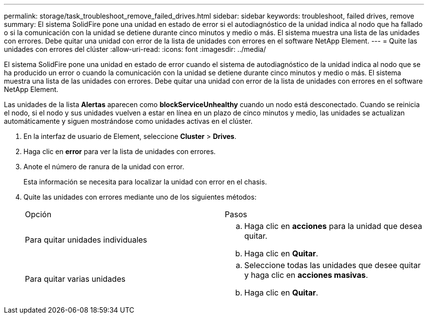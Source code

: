 ---
permalink: storage/task_troubleshoot_remove_failed_drives.html 
sidebar: sidebar 
keywords: troubleshoot, failed drives, remove 
summary: El sistema SolidFire pone una unidad en estado de error si el autodiagnóstico de la unidad indica al nodo que ha fallado o si la comunicación con la unidad se detiene durante cinco minutos y medio o más. El sistema muestra una lista de las unidades con errores. Debe quitar una unidad con error de la lista de unidades con errores en el software NetApp Element. 
---
= Quite las unidades con errores del clúster
:allow-uri-read: 
:icons: font
:imagesdir: ../media/


[role="lead"]
El sistema SolidFire pone una unidad en estado de error cuando el sistema de autodiagnóstico de la unidad indica al nodo que se ha producido un error o cuando la comunicación con la unidad se detiene durante cinco minutos y medio o más. El sistema muestra una lista de las unidades con errores. Debe quitar una unidad con error de la lista de unidades con errores en el software NetApp Element.

Las unidades de la lista *Alertas* aparecen como *blockServiceUnhealthy* cuando un nodo está desconectado. Cuando se reinicia el nodo, si el nodo y sus unidades vuelven a estar en línea en un plazo de cinco minutos y medio, las unidades se actualizan automáticamente y siguen mostrándose como unidades activas en el clúster.

. En la interfaz de usuario de Element, seleccione *Cluster* > *Drives*.
. Haga clic en *error* para ver la lista de unidades con errores.
. Anote el número de ranura de la unidad con error.
+
Esta información se necesita para localizar la unidad con error en el chasis.

. Quite las unidades con errores mediante uno de los siguientes métodos:
+
|===


| Opción | Pasos 


 a| 
Para quitar unidades individuales
 a| 
.. Haga clic en *acciones* para la unidad que desea quitar.
.. Haga clic en *Quitar*.




 a| 
Para quitar varias unidades
 a| 
.. Seleccione todas las unidades que desee quitar y haga clic en *acciones masivas*.
.. Haga clic en *Quitar*.


|===

